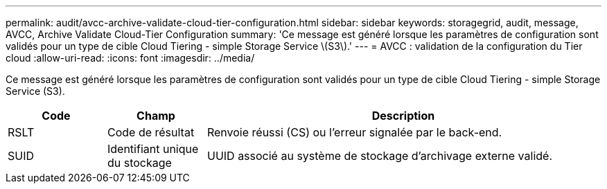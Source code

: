 ---
permalink: audit/avcc-archive-validate-cloud-tier-configuration.html 
sidebar: sidebar 
keywords: storagegrid, audit, message, AVCC, Archive Validate Cloud-Tier Configuration 
summary: 'Ce message est généré lorsque les paramètres de configuration sont validés pour un type de cible Cloud Tiering - simple Storage Service \(S3\).' 
---
= AVCC : validation de la configuration du Tier cloud
:allow-uri-read: 
:icons: font
:imagesdir: ../media/


[role="lead"]
Ce message est généré lorsque les paramètres de configuration sont validés pour un type de cible Cloud Tiering - simple Storage Service (S3).

[cols="1a,1a,4a"]
|===
| Code | Champ | Description 


 a| 
RSLT
 a| 
Code de résultat
 a| 
Renvoie réussi (CS) ou l'erreur signalée par le back-end.



 a| 
SUID
 a| 
Identifiant unique du stockage
 a| 
UUID associé au système de stockage d'archivage externe validé.

|===